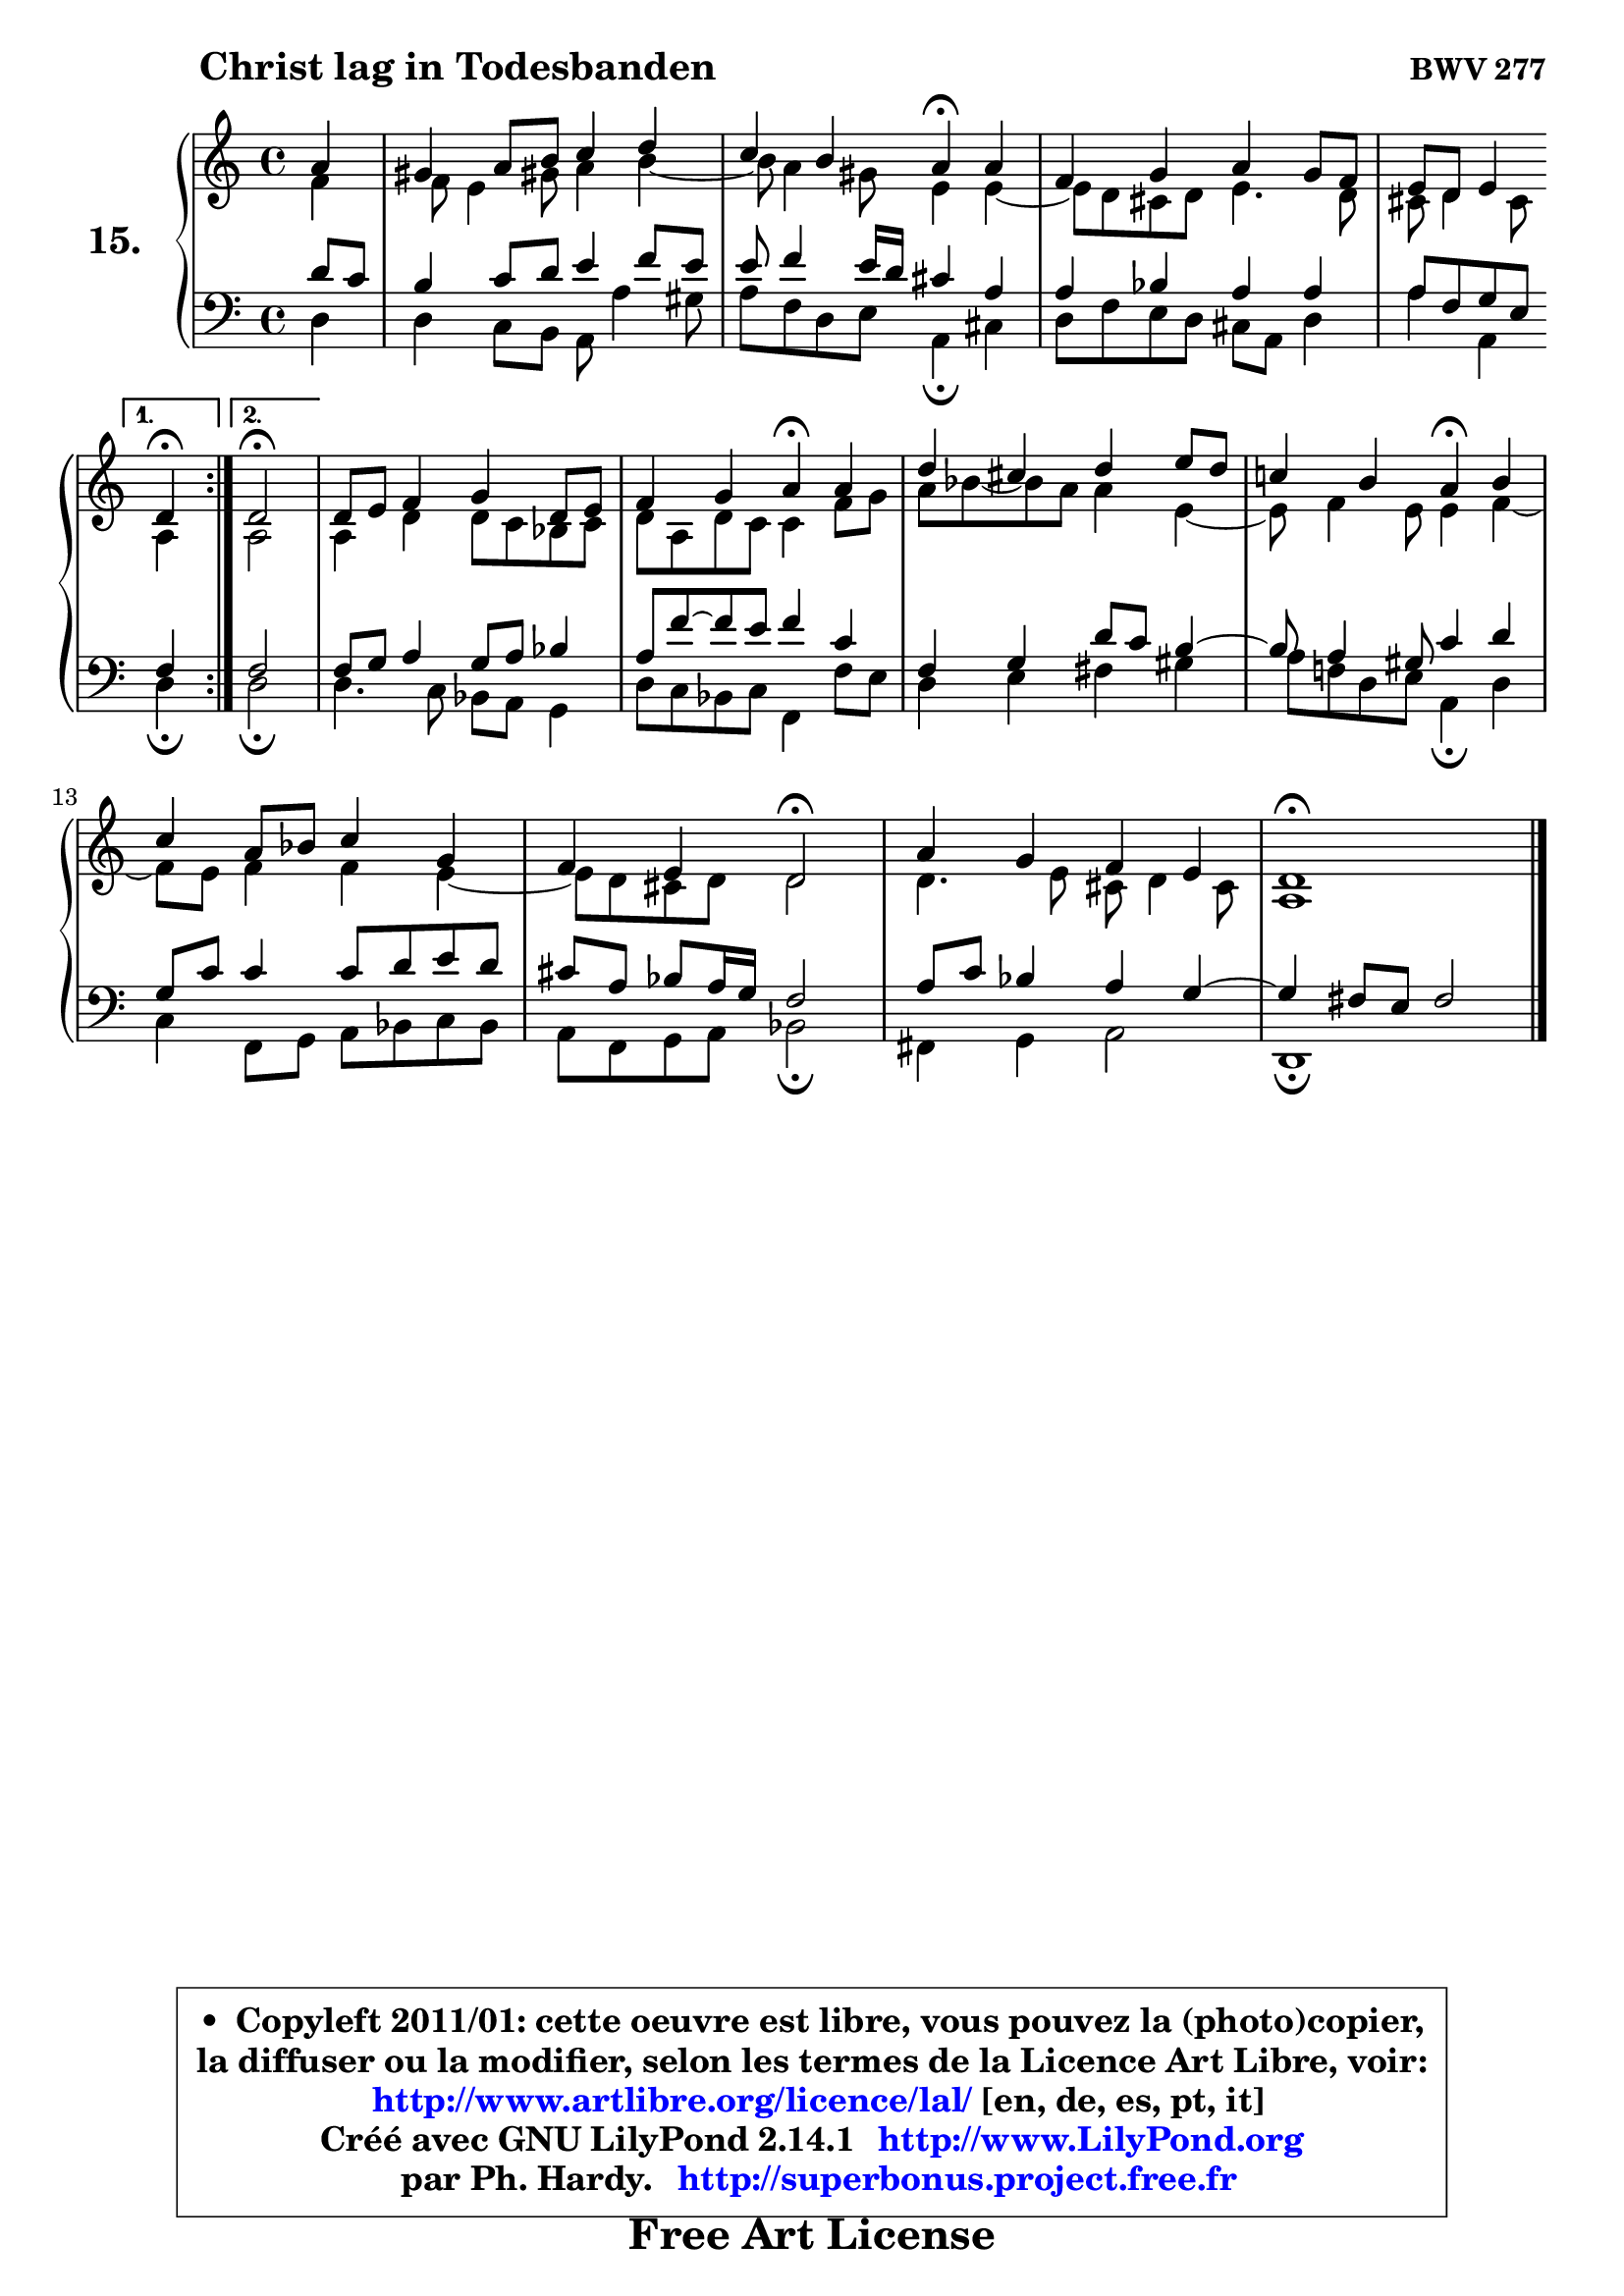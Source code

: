 
\version "2.14.1"

  \paper {
%	system-system-spacing #'padding = #0.1
%	score-system-spacing #'padding = #0.1
%	ragged-bottom = ##f
%	ragged-last-bottom = ##f
	}

  \header {
      opus = \markup { \bold "BWV 277" }
      piece = \markup { \hspace #9 \fontsize #2 \bold "Christ lag in Todesbanden" }
      maintainer = "Ph. Hardy"
      maintainerEmail = "superbonus.project@free.fr"
      lastupdated = "2011/Jul/20"
      tagline = \markup { \fontsize #3 \bold "Free Art License" }
      copyright = \markup { \fontsize #3  \bold   \override #'(box-padding .  1.0) \override #'(baseline-skip . 2.9) \box \column { \center-align { \fontsize #-2 \line { • \hspace #0.5 Copyleft 2011/01: cette oeuvre est libre, vous pouvez la (photo)copier, } \line { \fontsize #-2 \line {la diffuser ou la modifier, selon les termes de la Licence Art Libre, voir: } } \line { \fontsize #-2 \with-url #"http://www.artlibre.org/licence/lal/" \line { \fontsize #1 \hspace #1.0 \with-color #blue http://www.artlibre.org/licence/lal/ [en, de, es, pt, it] } } \line { \fontsize #-2 \line { Créé avec GNU LilyPond 2.14.1 \with-url #"http://www.LilyPond.org" \line { \with-color #blue \fontsize #1 \hspace #1.0 \with-color #blue http://www.LilyPond.org } } } \line { \hspace #1.0 \fontsize #-2 \line {par Ph. Hardy. } \line { \fontsize #-2 \with-url #"http://superbonus.project.free.fr" \line { \fontsize #1 \hspace #1.0 \with-color #blue http://superbonus.project.free.fr } } } } } }

	  }

  guidemidi = {
	\repeat volta2 {
	r4 |
	R1 |
	r2 \tempo 4 = 30 r4 \tempo 4 = 72 r4 |
	R1 |
	r4 r4 
        } %fin du repeat
         \alternative {
            {  \set Timing.measureLength = #(ly:make-moment 1 4)
              \tempo 4 = 30 r4 \tempo 4 = 72 |
            }
            { \set Timing.measureLength = #(ly:make-moment 2 4)
               \tempo 4 = 34 r2 \tempo 4 = 72 |
            }
         }
        \set Timing.measureLength = #(ly:make-moment 4 4)
	R1 |
	r2 \tempo 4 = 30 r4 \tempo 4 = 72 r4 |
	R1 |
	r2 \tempo 4 = 30 r4 \tempo 4 = 72 r4 |
	R1 |
	r4 r4 \tempo 4 = 34 r2 \tempo 4 = 72 |
	R1 |
	\tempo 4 = 34 r1 
	}

  upper = {
	\time 4/4
	\key d \dorian % c \major
	\clef treble
	\partial 4
	\voiceOne
	<< { 
	% SOPRANO
	\set Voice.midiInstrument = "acoustic grand"
	\relative c'' {
	\repeat volta2 {
	a4 |
	gis4 a8 b c4 d |
	c4 b a\fermata a |
	f4 g a g8 f |
	e8 d e4 
        } %fin du repeat
         \alternative {
            {  \set Timing.measureLength = #(ly:make-moment 1 4)
              d4\fermata |
            }
            { \set Timing.measureLength = #(ly:make-moment 2 4)
               d2\fermata |
            }
         }
        \set Timing.measureLength = #(ly:make-moment 4 4)
	d8 e f4 g d8 e |
	f4 g a\fermata a |
	d4 cis d e8 d |
	c!4 b a\fermata b |
	c4 a8 bes c4 g |
	f4 e d2\fermata |
	a'4 g f e |
	d1\fermata |
	\bar "|."
	} % fin de relative
	}

	\context Voice="1" { \voiceTwo 
	% ALTO
	\set Voice.midiInstrument = "acoustic grand"
	\relative c' {
	\repeat volta2 {
	f4 |
	f8 e4 gis!8 a4 b ~ |
	b8 a4 gis8 e4 e ~ |
	e8 d8 cis d e4. d8 |
	cis8 d4 cis8
        } %fin du repeat
         \alternative {
            {  \set Timing.measureLength = #(ly:make-moment 1 4)
              a4 |
            }
            { \set Timing.measureLength = #(ly:make-moment 2 4)
              a2 |
            }
         }
        \set Timing.measureLength = #(ly:make-moment 4 4)
	a4 d d8 c bes c |
	d8 a d c c4 f8 g |
	a8 bes8 ~ bes a a4 e ~ |
	e8 f4 e8 e4 f ~ |
	f8 e8 f4 f e ~ |
	e8 d8 cis d d2 |
	d4. e8 cis d4 cis8 |
	a1 |
	\bar "|."
	} % fin de relative
	\oneVoice
	} >>
	}

  lower = {
	\time 4/4
	\key d \dorian % c \major
	\clef bass
	\partial 4
	\voiceOne
	<< { 
	% TENOR
	\set Voice.midiInstrument = "acoustic grand"
	\relative c' {
	\repeat volta2 {
	d8 c |
	b4 c8 d e4 f8 e |
	e8 f4 e16 d cis4 a |
	a4 bes a a |
	a8 f g e 
        } %fin du repeat
         \alternative {
            {  \set Timing.measureLength = #(ly:make-moment 1 4)
              f4  |
            }
            { \set Timing.measureLength = #(ly:make-moment 2 4)
              f2 |
            }
         }
        \set Timing.measureLength = #(ly:make-moment 4 4)
	f8 g a4 g8 a bes4 |
	a8 f'8 ~ f e f4 c |
	f,4 g d'8 c b4 ~ |
	b8 a4 gis8 c4 d |
	g,8 c c4 c8 d e d |
	cis8 a bes a16 g f2 |
	a8 c bes4 a g ~ |
	g4 fis8 e fis2 |
	\bar "|."
	} % fin de relative
	}
	\context Voice="1" { \voiceTwo 
	% BASS
	\set Voice.midiInstrument = "acoustic grand"
	\relative c {
	\repeat volta2 {
	d4 |
	d4 c8 b a a'4 gis8 |
	a8 f d e a,4\fermata cis |
	d8 f e d cis a d4 |
	a'4 a, 
        } %fin du repeat
         \alternative {
            {  \set Timing.measureLength = #(ly:make-moment 1 4)
              d4\fermata |
            }
            { \set Timing.measureLength = #(ly:make-moment 2 4)
              d2\fermata |
            }
         }
        \set Timing.measureLength = #(ly:make-moment 4 4)
	d4. c8 bes a g4 |
	d'8 c bes c f,4 f'8 e |
	d4 e fis gis |
	a8 f! d e a,4\fermata d |
	c4 f,8 g a bes c bes |
	a8 f g a bes2\fermata |
	fis4 g a2 |
	d,1\fermata |
	\bar "|."
	} % fin de relative
	\oneVoice
	} >>
	}


  \score { 

	\new PianoStaff <<
	 \set PianoStaff.instrumentName = \markup { \bold \huge "15." }
	\new Staff = "upper" \upper
	\new Staff = "lower" \lower
	>>

  \layout {
%	ragged-last = ##f
	  }

	 } % fin de score

 \score {
  \unfoldRepeats { << \guidemidi \upper \lower >> }
  \midi {
   \context { 
   \Score
   tempoWholesPerMinute = #(ly:make-moment 72 4)
		}
	  }
	}

